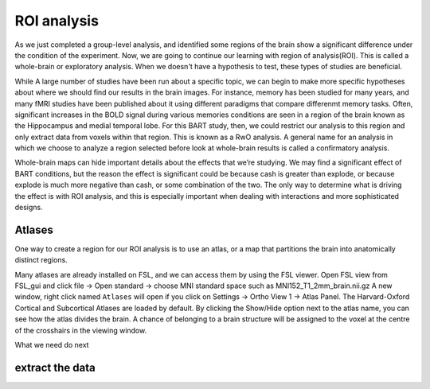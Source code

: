 ROI analysis
============


As we just completed a group-level analysis, and identified some regions of the brain show a significant difference under the condition of the experiment. 
Now, we are going to continue our learning with region of analysis(ROI). This is called a whole-brain or exploratory analysis. When we doesn't have a 
hypothesis to test, these types of studies are beneficial.


While A large number of studies have been run about a specific topic, we can begin to make more specific hypotheses about where we should find our results in 
the brain images. For instance, memory has been studied for many years, and many fMRI studies have been published about it using different paradigms that 
compare differenmt memory tasks. Often, significant increases in the BOLD signal during various memories conditions are seen in a region of the brain known 
as the Hippocampus and medial temporal lobe. For this BART study, then, we could restrict our analysis to this region and only extract data from voxels 
within that region. This is known as a RwO analysis. A general name for an analysis in which we choose to analyze a region selected before look at 
whole-brain results is called a confirmatory analysis.

Whole-brain maps can hide important details about the effects that we’re studying. We may find a significant effect of BART conditions, but the reason the 
effect is significant could be because cash is greater than explode, or because explode is much more negative than cash, or some combination of the two. The 
only way to determine what is driving the effect is with ROI analysis, and this is especially important when dealing with interactions and more sophisticated 
designs.


Atlases
^^^^^^^

One way to create a region for our ROI analysis is to use an atlas, or a map that partitions the brain into anatomically distinct regions.

Many atlases are already installed on FSL, and we can access them by using the FSL viewer. Open FSL view from FSL_gui and click file -> Open standard -> choose MNI standard space such as MNI152_T1_2mm_brain.nii.gz A new window, right click  named ``Atlases`` will open if you click on Settings -> 
Ortho View 1 -> Atlas Panel. The Harvard-Oxford Cortical and Subcortical Atlases are loaded by default. By clicking the Show/Hide option next to the atlas 
name, you can see how the atlas divides the brain. A chance of belonging to a brain structure will be assigned to the voxel at the centre of the crosshairs 
in the viewing window.

What we need do next


extract the data
^^^^^^^^^^^^^^^^
